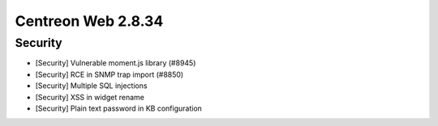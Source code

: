 ###################
Centreon Web 2.8.34
###################

Security
--------

* [Security] Vulnerable moment.js library (#8945)
* [Security] RCE in SNMP trap import (#8850)
* [Security] Multiple SQL injections
* [Security] XSS in widget rename
* [Security] Plain text password in KB configuration

